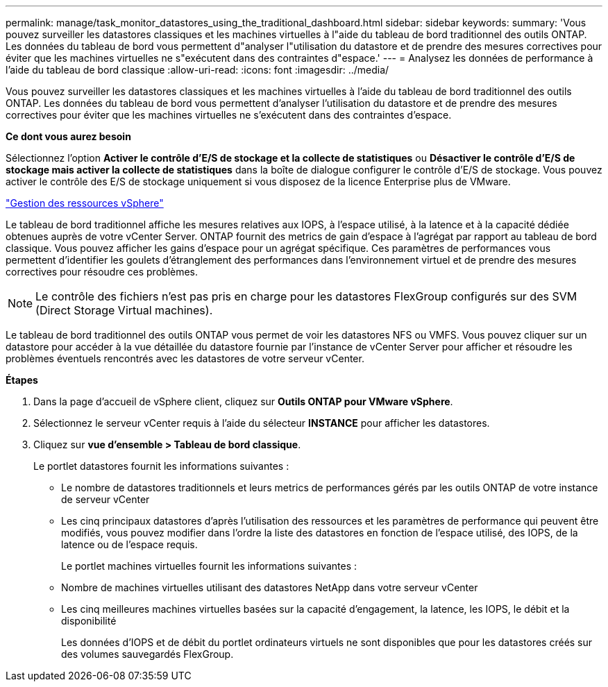 ---
permalink: manage/task_monitor_datastores_using_the_traditional_dashboard.html 
sidebar: sidebar 
keywords:  
summary: 'Vous pouvez surveiller les datastores classiques et les machines virtuelles à l"aide du tableau de bord traditionnel des outils ONTAP. Les données du tableau de bord vous permettent d"analyser l"utilisation du datastore et de prendre des mesures correctives pour éviter que les machines virtuelles ne s"exécutent dans des contraintes d"espace.' 
---
= Analysez les données de performance à l'aide du tableau de bord classique
:allow-uri-read: 
:icons: font
:imagesdir: ../media/


[role="lead"]
Vous pouvez surveiller les datastores classiques et les machines virtuelles à l'aide du tableau de bord traditionnel des outils ONTAP. Les données du tableau de bord vous permettent d'analyser l'utilisation du datastore et de prendre des mesures correctives pour éviter que les machines virtuelles ne s'exécutent dans des contraintes d'espace.

*Ce dont vous aurez besoin*

Sélectionnez l'option *Activer le contrôle d'E/S de stockage et la collecte de statistiques* ou *Désactiver le contrôle d'E/S de stockage mais activer la collecte de statistiques* dans la boîte de dialogue configurer le contrôle d'E/S de stockage. Vous pouvez activer le contrôle des E/S de stockage uniquement si vous disposez de la licence Enterprise plus de VMware.

https://techdocs.broadcom.com/us/en/vmware-cis/vsphere/vsphere/6-5/vsphere-resource-management-6-5.html["Gestion des ressources vSphere"]

Le tableau de bord traditionnel affiche les mesures relatives aux IOPS, à l'espace utilisé, à la latence et à la capacité dédiée obtenues auprès de votre vCenter Server. ONTAP fournit des metrics de gain d'espace à l'agrégat par rapport au tableau de bord classique. Vous pouvez afficher les gains d'espace pour un agrégat spécifique. Ces paramètres de performances vous permettent d'identifier les goulets d'étranglement des performances dans l'environnement virtuel et de prendre des mesures correctives pour résoudre ces problèmes.


NOTE: Le contrôle des fichiers n'est pas pris en charge pour les datastores FlexGroup configurés sur des SVM (Direct Storage Virtual machines).

Le tableau de bord traditionnel des outils ONTAP vous permet de voir les datastores NFS ou VMFS. Vous pouvez cliquer sur un datastore pour accéder à la vue détaillée du datastore fournie par l'instance de vCenter Server pour afficher et résoudre les problèmes éventuels rencontrés avec les datastores de votre serveur vCenter.

*Étapes*

. Dans la page d'accueil de vSphere client, cliquez sur *Outils ONTAP pour VMware vSphere*.
. Sélectionnez le serveur vCenter requis à l'aide du sélecteur *INSTANCE* pour afficher les datastores.
. Cliquez sur *vue d'ensemble > Tableau de bord classique*.
+
Le portlet datastores fournit les informations suivantes :

+
** Le nombre de datastores traditionnels et leurs metrics de performances gérés par les outils ONTAP de votre instance de serveur vCenter
** Les cinq principaux datastores d'après l'utilisation des ressources et les paramètres de performance qui peuvent être modifiés, vous pouvez modifier dans l'ordre la liste des datastores en fonction de l'espace utilisé, des IOPS, de la latence ou de l'espace requis.


+
Le portlet machines virtuelles fournit les informations suivantes :

+
** Nombre de machines virtuelles utilisant des datastores NetApp dans votre serveur vCenter
** Les cinq meilleures machines virtuelles basées sur la capacité d'engagement, la latence, les IOPS, le débit et la disponibilité
+
Les données d'IOPS et de débit du portlet ordinateurs virtuels ne sont disponibles que pour les datastores créés sur des volumes sauvegardés FlexGroup.




